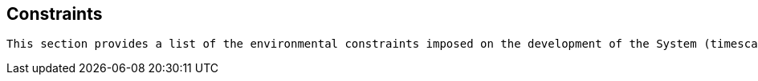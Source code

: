 == Constraints

[small]
----
This section provides a list of the environmental constraints imposed on the development of the System (timescales, budget, technology, team size/skills, etc).
----

